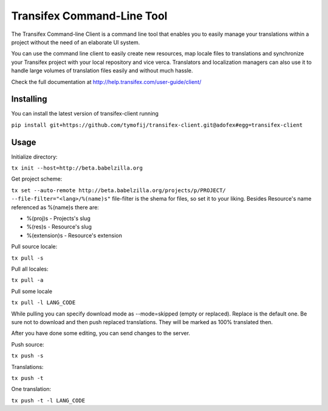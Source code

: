 =============================
 Transifex Command-Line Tool
=============================

The Transifex Command-line Client is a command line tool that enables
you to easily manage your translations within a project without the need
of an elaborate UI system.

You can use the command line client to easily create new resources, map
locale files to translations and synchronize your Transifex project with
your local repository and vice verca. Translators and localization
managers can also use it to handle large volumes of translation files
easily and without much hassle.

Check the full documentation at
http://help.transifex.com/user-guide/client/


Installing
==========

You can install the latest version of transifex-client running

``pip install git+https://github.com/tymofij/transifex-client.git@adofex#egg=transifex-client``

Usage
=====

Initialize directory:

``tx init --host=http://beta.babelzilla.org``

Get project scheme:

``tx set --auto-remote http://beta.babelzilla.org/projects/p/PROJECT/ --file-filter="<lang>/%(name)s"``
file-filter is the shema for files, so set it to your liking.
Besides Resource's name referenced as %(name)s there are:

* %(proj)s - Projects's slug
* %(res)s - Resource's slug
* %(extension)s - Resource's extension

Pull source locale:

``tx pull -s``

Pull all locales:

``tx pull -a``

Pull some locale

``tx pull -l LANG_CODE``

While pulling you can specify download mode as --mode=skipped (empty or replaced).
Replace is the default one. Be sure not to download and then push replaced translations.
They will be marked as 100% translated then.

After you have done some editing, you can send changes to the server.

Push source:

``tx push -s``

Translations:

``tx push -t``

One translation:

``tx push -t -l LANG_CODE``
